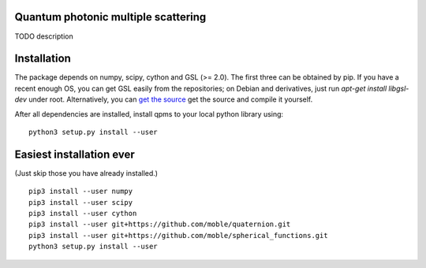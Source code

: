 Quantum photonic multiple scattering
====================================

TODO description

Installation
============
The package depends on numpy, scipy, cython and GSL (>= 2.0).
The first three can be obtained by pip. If you have a recent enough OS,
you can get GSL easily from the repositories; on Debian and derivatives,
just run `apt-get install libgsl-dev` under root. Alternatively,
you can `get the source 
<https://www.gnu.org/software/gsl/>`_ get the source and compile it yourself.

After all dependencies are installed, install qpms to your local python library using::

  python3 setup.py install --user


Easiest installation ever 
=========================
(Just skip those you have already installed.)

::

  pip3 install --user numpy
  pip3 install --user scipy
  pip3 install --user cython
  pip3 install --user git+https://github.com/moble/quaternion.git
  pip3 install --user git+https://github.com/moble/spherical_functions.git
  python3 setup.py install --user

